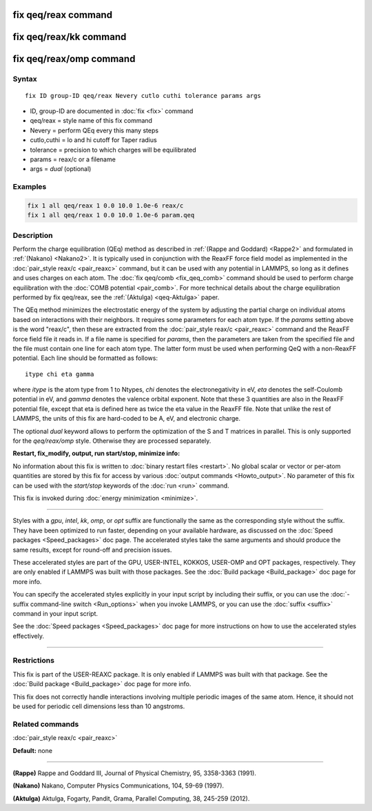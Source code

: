.. index:: fix qeq/reax

fix qeq/reax command
====================

fix qeq/reax/kk command
=======================

fix qeq/reax/omp command
========================

Syntax
""""""

.. parsed-literal::

   fix ID group-ID qeq/reax Nevery cutlo cuthi tolerance params args

* ID, group-ID are documented in :doc:`fix <fix>` command
* qeq/reax = style name of this fix command
* Nevery = perform QEq every this many steps
* cutlo,cuthi = lo and hi cutoff for Taper radius
* tolerance = precision to which charges will be equilibrated
* params = reax/c or a filename
* args   = *dual* (optional)

Examples
""""""""

.. code-block:: LAMMPS

   fix 1 all qeq/reax 1 0.0 10.0 1.0e-6 reax/c
   fix 1 all qeq/reax 1 0.0 10.0 1.0e-6 param.qeq

Description
"""""""""""

Perform the charge equilibration (QEq) method as described in :ref:`(Rappe and Goddard) <Rappe2>` and formulated in :ref:`(Nakano) <Nakano2>`.  It is
typically used in conjunction with the ReaxFF force field model as
implemented in the :doc:`pair_style reax/c <pair_reaxc>` command, but
it can be used with any potential in LAMMPS, so long as it defines and
uses charges on each atom.  The :doc:`fix qeq/comb <fix_qeq_comb>`
command should be used to perform charge equilibration with the :doc:`COMB potential <pair_comb>`.  For more technical details about the
charge equilibration performed by fix qeq/reax, see the
:ref:`(Aktulga) <qeq-Aktulga>` paper.

The QEq method minimizes the electrostatic energy of the system by
adjusting the partial charge on individual atoms based on interactions
with their neighbors.  It requires some parameters for each atom type.
If the *params* setting above is the word "reax/c", then these are
extracted from the :doc:`pair_style reax/c <pair_reaxc>` command and
the ReaxFF force field file it reads in.  If a file name is specified
for *params*\ , then the parameters are taken from the specified file
and the file must contain one line for each atom type.  The latter
form must be used when performing QeQ with a non-ReaxFF potential.
Each line should be formatted as follows:

.. parsed-literal::

   itype chi eta gamma

where *itype* is the atom type from 1 to Ntypes, *chi* denotes the
electronegativity in eV, *eta* denotes the self-Coulomb
potential in eV, and *gamma* denotes the valence orbital
exponent.  Note that these 3 quantities are also in the ReaxFF
potential file, except that eta is defined here as twice the eta value
in the ReaxFF file. Note that unlike the rest of LAMMPS, the units
of this fix are hard-coded to be A, eV, and electronic charge.

The optional *dual* keyword allows to perform the optimization
of the S and T matrices in parallel. This is only supported for
the *qeq/reax/omp* style. Otherwise they are processed separately.

**Restart, fix_modify, output, run start/stop, minimize info:**

No information about this fix is written to :doc:`binary restart files <restart>`.  No global scalar or vector or per-atom
quantities are stored by this fix for access by various :doc:`output commands <Howto_output>`.  No parameter of this fix can be used
with the *start/stop* keywords of the :doc:`run <run>` command.

This fix is invoked during :doc:`energy minimization <minimize>`.

----------

Styles with a *gpu*\ , *intel*\ , *kk*\ , *omp*\ , or *opt* suffix are
functionally the same as the corresponding style without the suffix.
They have been optimized to run faster, depending on your available
hardware, as discussed on the :doc:`Speed packages <Speed_packages>` doc
page.  The accelerated styles take the same arguments and should
produce the same results, except for round-off and precision issues.

These accelerated styles are part of the GPU, USER-INTEL, KOKKOS,
USER-OMP and OPT packages, respectively.  They are only enabled if
LAMMPS was built with those packages.  See the :doc:`Build package <Build_package>` doc page for more info.

You can specify the accelerated styles explicitly in your input script
by including their suffix, or you can use the :doc:`-suffix command-line switch <Run_options>` when you invoke LAMMPS, or you can use the
:doc:`suffix <suffix>` command in your input script.

See the :doc:`Speed packages <Speed_packages>` doc page for more
instructions on how to use the accelerated styles effectively.

----------

Restrictions
""""""""""""

This fix is part of the USER-REAXC package.  It is only enabled if
LAMMPS was built with that package.  See the :doc:`Build package <Build_package>` doc page for more info.

This fix does not correctly handle interactions
involving multiple periodic images of the same atom. Hence, it should not
be used for periodic cell dimensions less than 10 angstroms.

Related commands
""""""""""""""""

:doc:`pair_style reax/c <pair_reaxc>`

**Default:** none

----------

.. _Rappe2:

**(Rappe)** Rappe and Goddard III, Journal of Physical Chemistry, 95,
3358-3363 (1991).

.. _Nakano2:

**(Nakano)** Nakano, Computer Physics Communications, 104, 59-69 (1997).

.. _qeq-Aktulga:

**(Aktulga)** Aktulga, Fogarty, Pandit, Grama, Parallel Computing, 38,
245-259 (2012).
